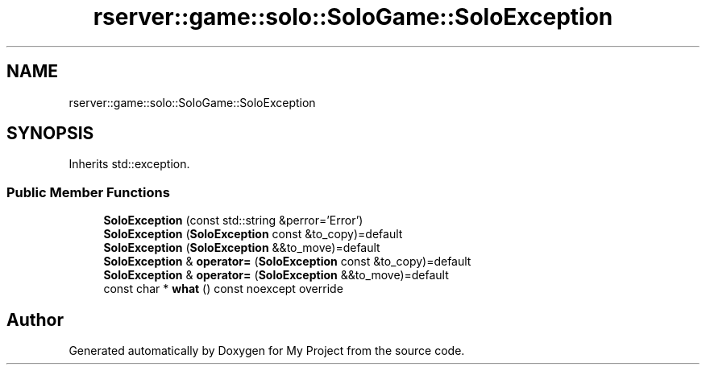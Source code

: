 .TH "rserver::game::solo::SoloGame::SoloException" 3 "Sat Jan 13 2024" "My Project" \" -*- nroff -*-
.ad l
.nh
.SH NAME
rserver::game::solo::SoloGame::SoloException
.SH SYNOPSIS
.br
.PP
.PP
Inherits std::exception\&.
.SS "Public Member Functions"

.in +1c
.ti -1c
.RI "\fBSoloException\fP (const std::string &perror='Error')"
.br
.ti -1c
.RI "\fBSoloException\fP (\fBSoloException\fP const &to_copy)=default"
.br
.ti -1c
.RI "\fBSoloException\fP (\fBSoloException\fP &&to_move)=default"
.br
.ti -1c
.RI "\fBSoloException\fP & \fBoperator=\fP (\fBSoloException\fP const &to_copy)=default"
.br
.ti -1c
.RI "\fBSoloException\fP & \fBoperator=\fP (\fBSoloException\fP &&to_move)=default"
.br
.ti -1c
.RI "const char * \fBwhat\fP () const noexcept override"
.br
.in -1c

.SH "Author"
.PP 
Generated automatically by Doxygen for My Project from the source code\&.
